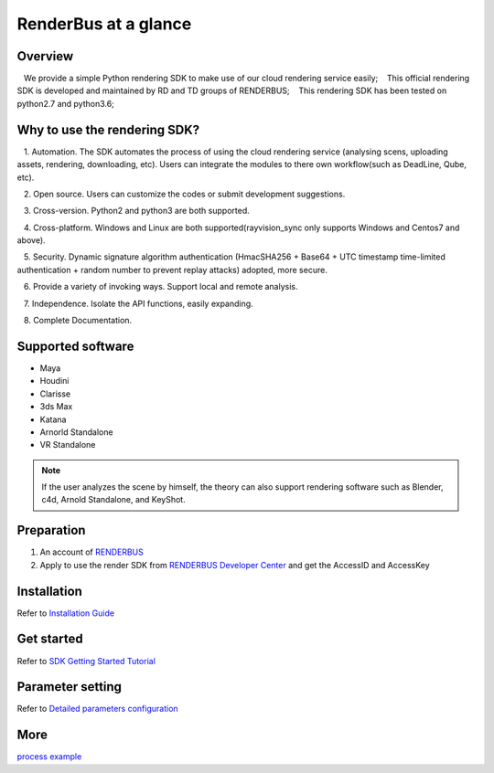 .. _header-n0:

RenderBus at a glance
======================

.. _header-n2:

Overview
------------

   We provide a simple Python rendering SDK to make use of our cloud rendering service easily;
   This official rendering SDK is developed and maintained by RD and TD groups of RENDERBUS;
   This rendering SDK has been tested on python2.7 and python3.6;

.. _header-n5:

Why to use the rendering SDK?
------------------------------

   1. Automation. The SDK automates the process of using the cloud rendering service (analysing scens, uploading assets, rendering, downloading, etc). Users can integrate the modules to there own workflow(such as DeadLine, Qube, etc).

   2. Open source. Users can customize the codes or submit development suggestions.

   3. Cross-version. Python2 and python3 are both supported.

   4. Cross-platform. Windows and Linux are both supported(rayvision_sync only supports Windows and Centos7 and above).

   5. Security. Dynamic signature algorithm authentication (HmacSHA256 + Base64 + UTC timestamp time-limited authentication + random number to prevent replay attacks) adopted, more secure.

   6. Provide a variety of invoking ways. Support local and remote analysis.

   7. Independence. Isolate the API functions, easily expanding.

   8. Complete Documentation.


.. _header-n8:

Supported software
---------------------

- Maya

- Houdini

- Clarisse

- 3ds Max

- Katana

- Arnorld Standalone

- VR Standalone

.. note::
   If the user analyzes the scene by himself, the theory can also support rendering software such as Blender, c4d, Arnold Standalone, and KeyShot.

.. _header-n19:

Preparation
-----------------

1. An account of `RENDERBUS <https://task.renderbus.com>`__

2. Apply to use the render SDK from `RENDERBUS Developer Center <https://task.renderbus.com/user/developer>`__ and get the AccessID and AccessKey

.. _header-n26:

Installation
--------------

Refer to `Installation Guide <installation_guide.html>`_

.. _header-n29:

Get started
-----------------

Refer to `SDK Getting Started Tutorial <SDK_tutorial.html>`_

.. _header-n33:

Parameter setting
-------------------

Refer to `Detailed parameters configuration <para_configration.html>`_

.. _header-n37:

More
----------

`process example <demo/index.html>`_
